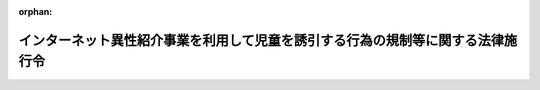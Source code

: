 .. _420CO0000000346_20250628_507CO0000000204:

:orphan:

================================================================================
インターネット異性紹介事業を利用して児童を誘引する行為の規制等に関する法律施行令
================================================================================

.. raw:: html
    
    
    <main id="contentsLaw" class="active">
    <div id="innerDocument" class="active">
    
    
    
    
    <div style="margin-bottom: 12px;">
    <div id="lawTitleNo" style="font-size: 1.067rem; font-weight: bold;" class="_shokanBoxParent">平成二十年政令第三百四十六号<div class="_shokanBox"></div>
    <div class="_inyoBox" id="_inyo_"></div>
    </div>
    <div id="lawTitle" style="margin-left: 3rem; font-size: 1.5rem; font-weight: bold; line-height: 1.25em;" class="_shokanBoxParent">
    <span data-xpath="">インターネット異性紹介事業を利用して児童を誘引する行為の規制等に関する法律施行令</span><div class="_shokanBox" id="_shokan_"><div class="_shokanBtnIcons"></div></div>
    <div class="_inyoBox" id="_inyo_"></div>
    </div>
    </div><section id="EnactStatement" class="active EnactStatement"><div class="_div_EnactStatement _shokanBoxParent" style="text-indent: 1em;">
    <span data-xpath="">内閣は、インターネット異性紹介事業を利用して児童を誘引する行為の規制等に関する法律（平成十五年法律第八十三号）第十四条第一項及び第二十八条の規定に基づき、この政令を制定する。</span><div class="_shokanBox" id="_shokan_"><div class="_shokanBtnIcons"></div></div>
    <div class="_inyoBox" id="_inyo_"></div>
    </div></section><section id="MainProvision" class="active MainProvision"><section id="" class="active Article"><div style="margin-left: 1em; font-weight: bold;" class="_div_ArticleCaption _shokanBoxParent">
    <span data-xpath="">（児童の健全な育成に障害を及ぼす罪）</span><div class="_shokanBox" id="_shokan_"><div class="_shokanBtnIcons"></div></div>
    <div class="_inyoBox" id="_inyo_"></div>
    </div>
    <div style="margin-left: 1em; text-indent: -1em;" id="" class="_div_ArticleTitle _shokanBoxParent">
    <span style="font-weight: bold;">第一条</span>　<span data-xpath="">インターネット異性紹介事業を利用して児童を誘引する行為の規制等に関する法律（次条において「法」という。）第十四条第一項の政令で定める罪は、次に掲げるものとする。</span><div class="_shokanBox" id="_shokan_"><div class="_shokanBtnIcons"></div></div>
    <div class="_inyoBox" id="_inyo_"></div>
    </div>
    <div id="" style="margin-left: 2em; text-indent: -1em;" class="_div_ItemSentence _shokanBoxParent">
    <span style="font-weight: bold;">一</span>　<span data-xpath="">二十歳未満ノ者ノ喫煙ノ禁止ニ関スル法律（明治三十三年法律第三十三号）第五条又は第六条に規定する罪（児童に販売する行為に係るものに限る。）</span><div class="_shokanBox" id="_shokan_"><div class="_shokanBtnIcons"></div></div>
    <div class="_inyoBox" id="_inyo_"></div>
    </div>
    <div id="" style="margin-left: 2em; text-indent: -1em;" class="_div_ItemSentence _shokanBoxParent">
    <span style="font-weight: bold;">二</span>　<span data-xpath="">刑法（明治四十年法律第四十五号）第百三十六条又は第百三十七条に規定する罪（児童に販売する行為に係るものに限る。）</span><div class="_shokanBox" id="_shokan_"><div class="_shokanBtnIcons"></div></div>
    <div class="_inyoBox" id="_inyo_"></div>
    </div>
    <div id="" style="margin-left: 2em; text-indent: -1em;" class="_div_ItemSentence _shokanBoxParent">
    <span style="font-weight: bold;">三</span>　<span data-xpath="">刑法第百七十四条に規定する罪、同法第百七十五条第一項に規定する罪（児童に頒布し、又は公然と陳列する行為に係るものに限る。）、同法第百七十六条に規定する罪（児童に対するわいせつな行為に係るものに限る。）、同法第百七十七条に規定する罪（児童に対する性交等に係るものに限る。）、同法第百七十九条に規定する罪、同法第百八十条若しくは第百八十一条に規定する罪（児童に対するわいせつな行為又は性交等に係るものに限る。）又は同法第百八十三条に規定する罪（児童である女子を勧誘して<ruby class="law-ruby">姦<rt class="law-ruby">かん</rt></ruby>淫させる行為に係るものに限る。）</span><div class="_shokanBox" id="_shokan_"><div class="_shokanBtnIcons"></div></div>
    <div class="_inyoBox" id="_inyo_"></div>
    </div>
    <div id="" style="margin-left: 2em; text-indent: -1em;" class="_div_ItemSentence _shokanBoxParent">
    <span style="font-weight: bold;">四</span>　<span data-xpath="">刑法第百八十六条第二項に規定する罪（賭博場を開帳する行為に係るものに限る。）、同法第百八十七条第一項若しくは第二項に規定する罪又は同条第三項に規定する罪（児童と授受する行為に係るものに限る。）</span><div class="_shokanBox" id="_shokan_"><div class="_shokanBtnIcons"></div></div>
    <div class="_inyoBox" id="_inyo_"></div>
    </div>
    <div id="" style="margin-left: 2em; text-indent: -1em;" class="_div_ItemSentence _shokanBoxParent">
    <span style="font-weight: bold;">五</span>　<span data-xpath="">刑法第二百二十四条から第二百二十六条までに規定する罪（児童を略取し、又は誘拐する行為に係るものに限る。）、同法第二百二十六条の二に規定する罪（児童を売買する行為に係るものに限る。）、同法第二百二十六条の三に規定する罪（児童を移送する行為に係るものに限る。）、同法第二百二十七条第一項から第三項までに規定する罪（児童を引き渡し、収受し、輸送し、蔵匿し、又は隠避させる行為に係るものに限る。）、同条第四項に規定する罪（略取され又は誘拐された児童を収受する行為に係るものに限る。）又はこれらの罪（同法第二百二十五条の二第二項及び第二百二十七条第四項後段に規定する罪を除く。）に係る同法第二百二十八条に規定する罪</span><div class="_shokanBox" id="_shokan_"><div class="_shokanBtnIcons"></div></div>
    <div class="_inyoBox" id="_inyo_"></div>
    </div>
    <div id="" style="margin-left: 2em; text-indent: -1em;" class="_div_ItemSentence _shokanBoxParent">
    <span style="font-weight: bold;">六</span>　<span data-xpath="">二十歳未満ノ者ノ飲酒ノ禁止ニ関スル法律（大正十一年法律第二十号）第三条第一項又は第四条に規定する罪（児童に販売し、又は供与する行為に係るものに限る。）</span><div class="_shokanBox" id="_shokan_"><div class="_shokanBtnIcons"></div></div>
    <div class="_inyoBox" id="_inyo_"></div>
    </div>
    <div id="" style="margin-left: 2em; text-indent: -1em;" class="_div_ItemSentence _shokanBoxParent">
    <span style="font-weight: bold;">七</span>　<span data-xpath="">労働基準法（昭和二十二年法律第四十九号）第百十七条に規定する罪（児童に労働を強制する行為に係るものに限る。）、同法第百十八条第一項（同法第五十六条に係る部分に限る。）若しくは第百十九条第一号（同法第六十一条又は第六十二条に係る部分に限る。）に規定する罪又はこれらの罪に係る同法第百二十一条に規定する罪</span><div class="_shokanBox" id="_shokan_"><div class="_shokanBtnIcons"></div></div>
    <div class="_inyoBox" id="_inyo_"></div>
    </div>
    <div id="" style="margin-left: 2em; text-indent: -1em;" class="_div_ItemSentence _shokanBoxParent">
    <span style="font-weight: bold;">八</span>　<span data-xpath="">職業安定法（昭和二十二年法律第百四十一号）第六十三条第一号に規定する罪（児童である求職者に対して暴行、脅迫、監禁その他精神又は身体の自由を不当に拘束する手段によって行われる職業紹介、児童に対する労働者の募集又は児童である労働者を対象とする労働者の供給に係るものに限る。）、同条第二号に規定する罪（児童である求職者に対する職業紹介、児童に対する労働者の募集、児童に対する労働者の募集に関する情報若しくは労働者になろうとする児童に関する情報を対象とする募集情報等提供又は児童である労働者を対象とする労働者の供給に係るものに限る。）又はこれらの罪に係る同法第六十七条に規定する罪</span><div class="_shokanBox" id="_shokan_"><div class="_shokanBtnIcons"></div></div>
    <div class="_inyoBox" id="_inyo_"></div>
    </div>
    <div id="" style="margin-left: 2em; text-indent: -1em;" class="_div_ItemSentence _shokanBoxParent">
    <span style="font-weight: bold;">九</span>　<span data-xpath="">児童福祉法（昭和二十二年法律第百六十四号）第六十条第二項（同法第三十四条第一項第四号の三、第五号、第七号又は第九号に係る部分に限る。）に規定する罪又は当該罪及び同法第六十条第一項に規定する罪に係る同法第六十二条の四に規定する罪</span><div class="_shokanBox" id="_shokan_"><div class="_shokanBtnIcons"></div></div>
    <div class="_inyoBox" id="_inyo_"></div>
    </div>
    <div id="" style="margin-left: 2em; text-indent: -1em;" class="_div_ItemSentence _shokanBoxParent">
    <span style="font-weight: bold;">十</span>　<span data-xpath="">風俗営業等の規制及び業務の適正化等に関する法律（昭和二十三年法律第百二十二号）第五十一条第一項第四号（同法第二十二条第一項第六号に係る部分を除く。）、第五号（同法第二十八条第十二項第五号に係る部分を除く。）、第六号、第八号（同法第三十一条の十三第二項第六号に係る部分を除く。）若しくは第九号に規定する罪、同法第五十一条第一項第四号（同法第二十二条第一項第六号に係る部分に限る。）、第五号（同法第二十八条第十二項第五号に係る部分に限る。）若しくは第八号（同法第三十一条の十三第二項第六号に係る部分に限る。）に規定する罪（児童に提供する行為に係るものに限る。）、同法第五十三条第二号に規定する罪（児童である客に対する同法第二十二条の二各号に掲げる行為に係るものに限る。）、同法第五十三条第七号に規定する罪（児童の紹介を受けた場合における財産上の利益を提供し、又は提供させる行為に係るものに限る。）又はこれらの罪に係る同法第五十七条第一項に規定する罪</span><div class="_shokanBox" id="_shokan_"><div class="_shokanBtnIcons"></div></div>
    <div class="_inyoBox" id="_inyo_"></div>
    </div>
    <div id="" style="margin-left: 2em; text-indent: -1em;" class="_div_ItemSentence _shokanBoxParent">
    <span style="font-weight: bold;">十一</span>　<span data-xpath="">競馬法（昭和二十三年法律第百五十八号）第三十条第三号に規定する罪（児童に勝馬投票類似の行為をさせる行為に係るものに限る。）、同法第三十一条第一号に規定する罪又は同法第三十五条に規定する罪（児童による同法第二十八条の規定に違反する行為があった場合における当該違反行為の相手方となる行為に係るものに限る。）</span><div class="_shokanBox" id="_shokan_"><div class="_shokanBtnIcons"></div></div>
    <div class="_inyoBox" id="_inyo_"></div>
    </div>
    <div id="" style="margin-left: 2em; text-indent: -1em;" class="_div_ItemSentence _shokanBoxParent">
    <span style="font-weight: bold;">十二</span>　<span data-xpath="">自転車競技法（昭和二十三年法律第二百九号）第五十六条第二号に規定する罪（児童に勝者投票類似の行為をさせる行為に係るものに限る。）、同法第五十七条第二号に規定する罪、同法第五十九条に規定する罪（児童による同法第九条の規定に違反する行為があった場合における当該違反行為の相手方となる行為に係るものに限る。）又はこれらの罪に係る同法第六十九条に規定する罪</span><div class="_shokanBox" id="_shokan_"><div class="_shokanBtnIcons"></div></div>
    <div class="_inyoBox" id="_inyo_"></div>
    </div>
    <div id="" style="margin-left: 2em; text-indent: -1em;" class="_div_ItemSentence _shokanBoxParent">
    <span style="font-weight: bold;">十三</span>　<span data-xpath="">小型自動車競走法（昭和二十五年法律第二百八号）第六十一条第二号に規定する罪（児童に勝車投票類似の行為をさせる行為に係るものに限る。）、同法第六十二条第二号に規定する罪、同法第六十四条に規定する罪（児童による同法第十三条の規定に違反する行為があった場合における当該違反行為の相手方となる行為に係るものに限る。）又はこれらの罪に係る同法第七十四条に規定する罪</span><div class="_shokanBox" id="_shokan_"><div class="_shokanBtnIcons"></div></div>
    <div class="_inyoBox" id="_inyo_"></div>
    </div>
    <div id="" style="margin-left: 2em; text-indent: -1em;" class="_div_ItemSentence _shokanBoxParent">
    <span style="font-weight: bold;">十四</span>　<span data-xpath="">毒物及び劇物取締法（昭和二十五年法律第三百三号）第二十四条の二第一号に規定する罪（児童に販売し、又は授与する行為に係るものに限る。）又は当該罪に係る同法第二十六条に規定する罪</span><div class="_shokanBox" id="_shokan_"><div class="_shokanBtnIcons"></div></div>
    <div class="_inyoBox" id="_inyo_"></div>
    </div>
    <div id="" style="margin-left: 2em; text-indent: -1em;" class="_div_ItemSentence _shokanBoxParent">
    <span style="font-weight: bold;">十五</span>　<span data-xpath="">モーターボート競走法（昭和二十六年法律第二百四十二号）第六十五条第二号に規定する罪（児童に勝舟投票類似の行為をさせる行為に係るものに限る。）、同法第六十六条第二号に規定する罪、同法第六十九条に規定する罪（児童による同法第十二条の規定に違反する行為があった場合における当該違反行為の相手方となる行為に係るものに限る。）又はこれらの罪に係る同法第七十一条に規定する罪</span><div class="_shokanBox" id="_shokan_"><div class="_shokanBtnIcons"></div></div>
    <div class="_inyoBox" id="_inyo_"></div>
    </div>
    <div id="" style="margin-left: 2em; text-indent: -1em;" class="_div_ItemSentence _shokanBoxParent">
    <span style="font-weight: bold;">十六</span>　<span data-xpath="">覚醒剤取締法（昭和二十六年法律第二百五十二号）第四十一条の二に規定する罪（児童に譲り渡し、又は児童から譲り受ける行為に係るものに限る。）、同法第四十一条の三（同法第十九条に係る部分に限る。）に規定する罪（児童に対して使用する行為に係るものに限る。）、同法第四十一条の三（同法第二十条第二項又は第三項に係る部分に限る。）に規定する罪（児童に対して施用し又は施用のため交付する行為に係るものに限る。）、同法第四十一条の四（同法第三十条の九第一項に係る部分に限る。）に規定する罪（児童に譲り渡し、又は児童から譲り受ける行為に係るものに限る。）、同法第四十一条の四（同法第三十条の十一に係る部分に限る。）に規定する罪（児童に対して使用する行為に係るものに限る。）、同法第四十一条の五第一項第三号に規定する罪、同法第四十一条の十一若しくは第四十一条の十三に規定する罪（児童に対する譲渡し又は児童からの譲受けの周旋をする行為に係るものに限る。）又はこれらの罪（同法第四十一条の二第一項、第四十一条の三第一項、第四十一条の四第一項、第四十一条の十一及び第四十一条の十三に規定する罪を除く。）に係る同法第四十四条に規定する罪</span><div class="_shokanBox" id="_shokan_"><div class="_shokanBtnIcons"></div></div>
    <div class="_inyoBox" id="_inyo_"></div>
    </div>
    <div id="" style="margin-left: 2em; text-indent: -1em;" class="_div_ItemSentence _shokanBoxParent">
    <span style="font-weight: bold;">十七</span>　<span data-xpath="">麻薬及び向精神薬取締法（昭和二十八年法律第十四号）第六十四条の二に規定する罪（児童に譲り渡し、児童から譲り受け、又は児童に交付する行為に係るものに限る。）、同法第六十四条の三に規定する罪（児童に対して施用する行為に係るものに限る。）、同法第六十六条に規定する罪（児童に譲り渡し、又は児童から譲り受ける行為に係るものに限る。）、同法第六十六条の二（同法第二十七条第一項、第三項又は第四項に係る部分に限る。）に規定する罪（児童に対して施用し又は施用のため交付する行為に係るものに限る。）、同法第六十六条の四に規定する罪（児童に譲り渡す行為に係るものに限る。）、同法第六十八条の二に規定する罪（児童に対する譲渡し又は児童からの譲受けの周旋をする行為に係るものに限る。）、同法第六十九条第五号に規定する罪（児童に譲り渡す行為に係るものに限る。）、同条第六号に規定する罪、同法第六十九条の五に規定する罪（児童に対する譲渡し又は児童からの譲受けの周旋をする行為に係るものに限る。）、同法第七十条第十七号に規定する罪（児童に譲り渡す行為に係るものに限る。）、同条第十八号に規定する罪又はこれらの罪（同法第六十四条の二第一項、第六十四条の三第一項、第六十六条第一項、第六十六条の二第一項、第六十六条の四第一項、第六十八条の二及び第六十九条の五に規定する罪を除く。）に係る同法第七十四条に規定する罪</span><div class="_shokanBox" id="_shokan_"><div class="_shokanBtnIcons"></div></div>
    <div class="_inyoBox" id="_inyo_"></div>
    </div>
    <div id="" style="margin-left: 2em; text-indent: -1em;" class="_div_ItemSentence _shokanBoxParent">
    <span style="font-weight: bold;">十八</span>　<span data-xpath="">あへん法（昭和二十九年法律第七十一号）第五十二条に規定する罪（児童に譲り渡し、又は児童から譲り受ける行為に係るものに限る。）、同法第五十四条の三に規定する罪（児童に対する譲渡し又は児童からの譲受けの周旋をする行為に係るものに限る。）又はこれらの罪（同法第五十二条第一項及び第五十四条の三に規定する罪を除く。）に係る同法第六十一条に規定する罪</span><div class="_shokanBox" id="_shokan_"><div class="_shokanBtnIcons"></div></div>
    <div class="_inyoBox" id="_inyo_"></div>
    </div>
    <div id="" style="margin-left: 2em; text-indent: -1em;" class="_div_ItemSentence _shokanBoxParent">
    <span style="font-weight: bold;">十九</span>　<span data-xpath="">売春防止法（昭和三十一年法律第百十八号）第五条に規定する罪、同法第六条第一項に規定する罪（児童をその相手方とする売春の周旋をする行為に係るものに限る。）、同条第二項第一号に規定する罪（児童を売春の相手方となるように勧誘する行為に係るものに限る。）、同項第二号若しくは第三号に規定する罪、同法第七条、第十条若しくは第十二条に規定する罪（児童に売春をさせる行為に係るものに限る。）又はこれらの罪（同法第五条から第七条までに規定する罪を除く。）に係る同法第十四条に規定する罪</span><div class="_shokanBox" id="_shokan_"><div class="_shokanBtnIcons"></div></div>
    <div class="_inyoBox" id="_inyo_"></div>
    </div>
    <div id="" style="margin-left: 2em; text-indent: -1em;" class="_div_ItemSentence _shokanBoxParent">
    <span style="font-weight: bold;">二十</span>　<span data-xpath="">労働者派遣事業の適正な運営の確保及び派遣労働者の保護等に関する法律（昭和六十年法律第八十八号）第五十八条に規定する罪（児童である労働者を対象とする労働者派遣に係るものに限る。）又は当該罪に係る同法第六十二条に規定する罪</span><div class="_shokanBox" id="_shokan_"><div class="_shokanBtnIcons"></div></div>
    <div class="_inyoBox" id="_inyo_"></div>
    </div>
    <div id="" style="margin-left: 2em; text-indent: -1em;" class="_div_ItemSentence _shokanBoxParent">
    <span style="font-weight: bold;">二十一</span>　<span data-xpath="">スポーツ振興投票の実施等に関する法律（平成十年法律第六十三号）第三十二条若しくは第三十三条第二号に規定する罪、同法第三十五条に規定する罪（児童による同法第九条の規定に違反する行為があった場合における当該違反行為の相手方となる行為に係るものに限る。）又はこれらの罪に係る同法第三十六条に規定する罪</span><div class="_shokanBox" id="_shokan_"><div class="_shokanBtnIcons"></div></div>
    <div class="_inyoBox" id="_inyo_"></div>
    </div>
    <div id="" style="margin-left: 2em; text-indent: -1em;" class="_div_ItemSentence _shokanBoxParent">
    <span style="font-weight: bold;">二十二</span>　<span data-xpath="">組織的な犯罪の処罰及び犯罪収益の規制等に関する法律（平成十一年法律第百三十六号）第三条第一項（第六号に係る部分に限る。）に規定する罪（賭博場を開帳する行為に係るものに限る。）又は同条（第一項第十号に係る部分に限る。）若しくは第六条（第一項第二号に係る部分に限る。）に規定する罪（児童を略取し、又は誘拐する行為に係るものに限る。）</span><div class="_shokanBox" id="_shokan_"><div class="_shokanBtnIcons"></div></div>
    <div class="_inyoBox" id="_inyo_"></div>
    </div>
    <div id="" style="margin-left: 2em; text-indent: -1em;" class="_div_ItemSentence _shokanBoxParent">
    <span style="font-weight: bold;">二十三</span>　<span data-xpath="">特定複合観光施設区域整備法（平成三十年法律第八十号）第二百三十七条第一項第六号（同法第六十九条に係る部分に限る。）に規定する罪（児童をカジノ施設に入場させ、又は滞在させる行為に係るものに限る。）</span><div class="_shokanBox" id="_shokan_"><div class="_shokanBtnIcons"></div></div>
    <div class="_inyoBox" id="_inyo_"></div>
    </div>
    <div id="" style="margin-left: 2em; text-indent: -1em;" class="_div_ItemSentence _shokanBoxParent">
    <span style="font-weight: bold;">二十四</span>　<span data-xpath="">性をめぐる個人の尊厳が重んぜられる社会の形成に資するために性行為映像制作物への出演に係る被害の防止を図り及び出演者の救済に資するための出演契約等に関する特則等に関する法律（令和四年法律第七十八号）第二十条若しくは第二十一条に規定する罪（これらの罪に当たる行為が児童である出演者に対してされた場合における当該行為に係るものに限る。）又はこれらの罪に係る同法第二十二条第一項に規定する罪</span><div class="_shokanBox" id="_shokan_"><div class="_shokanBtnIcons"></div></div>
    <div class="_inyoBox" id="_inyo_"></div>
    </div>
    <div id="" style="margin-left: 2em; text-indent: -1em;" class="_div_ItemSentence _shokanBoxParent">
    <span style="font-weight: bold;">二十五</span>　<span data-xpath="">次に掲げる行為又はこれらに類する行為であって、当該行為が行われた場所を管轄する都道府県の条例の規定により罪とされているもの</span><div class="_shokanBox" id="_shokan_"><div class="_shokanBtnIcons"></div></div>
    <div class="_inyoBox" id="_inyo_"></div>
    </div>
    <div style="margin-left: 3em; text-indent: -1em;" class="_div_Subitem1Sentence _shokanBoxParent">
    <span style="font-weight: bold;">イ</span>　<span data-xpath="">児童と淫行をすること。</span><div class="_shokanBox" id="_shokan_"><div class="_shokanBtnIcons"></div></div>
    <div class="_inyoBox"></div>
    </div>
    <div style="margin-left: 3em; text-indent: -1em;" class="_div_Subitem1Sentence _shokanBoxParent">
    <span style="font-weight: bold;">ロ</span>　<span data-xpath="">児童に対しわいせつな行為をすること。</span><div class="_shokanBox" id="_shokan_"><div class="_shokanBtnIcons"></div></div>
    <div class="_inyoBox"></div>
    </div>
    <div style="margin-left: 3em; text-indent: -1em;" class="_div_Subitem1Sentence _shokanBoxParent">
    <span style="font-weight: bold;">ハ</span>　<span data-xpath="">児童に淫行又はわいせつな行為の方法を教えること。</span><div class="_shokanBox" id="_shokan_"><div class="_shokanBtnIcons"></div></div>
    <div class="_inyoBox"></div>
    </div>
    <div style="margin-left: 3em; text-indent: -1em;" class="_div_Subitem1Sentence _shokanBoxParent">
    <span style="font-weight: bold;">ニ</span>　<span data-xpath="">児童に淫行又はわいせつな行為を見せること。</span><div class="_shokanBox" id="_shokan_"><div class="_shokanBtnIcons"></div></div>
    <div class="_inyoBox"></div>
    </div></section><section id="" class="active Article"><div style="margin-left: 1em; font-weight: bold;" class="_div_ArticleCaption _shokanBoxParent">
    <span data-xpath="">（方面公安委員会への権限の委任）</span><div class="_shokanBox" id="_shokan_"><div class="_shokanBtnIcons"></div></div>
    <div class="_inyoBox" id="_inyo_"></div>
    </div>
    <div style="margin-left: 1em; text-indent: -1em;" id="" class="_div_ArticleTitle _shokanBoxParent">
    <span style="font-weight: bold;">第二条</span>　<span data-xpath="">法の規定により道公安委員会の権限に属する事務は、道警察本部の所在地を包括する方面を除く方面については、当該方面公安委員会が行う。</span><div class="_shokanBox" id="_shokan_"><div class="_shokanBtnIcons"></div></div>
    <div class="_inyoBox" id="_inyo_"></div>
    </div></section></section><section id="" class="active SupplProvision"><div class="_div_SupplProvisionLabel SupplProvisionLabel _shokanBoxParent" style="margin-bottom: 10px; margin-left: 3em; font-weight: bold;">
    <span data-xpath="">附　則</span><div class="_shokanBox" id="_shokan_"><div class="_shokanBtnIcons"></div></div>
    <div class="_inyoBox" id="_inyo_"></div>
    </div>
    <section class="active Paragraph"><div id="" style="margin-left: 1em; font-weight: bold;" class="_div_ParagraphCaption _shokanBoxParent">
    <span data-xpath="">（施行期日）</span><div class="_shokanBox"></div>
    <div class="_inyoBox"></div>
    </div>
    <div style="margin-left: 1em; text-indent: -1em;" class="_div_ParagraphSentence _shokanBoxParent">
    <span style="font-weight: bold;">１</span>　<span data-xpath="">この政令は、インターネット異性紹介事業を利用して児童を誘引する行為の規制等に関する法律の一部を改正する法律（平成二十年法律第五十二号）の施行の日（平成二十年十二月一日）から施行する。</span><div class="_shokanBox" id="_shokan_"><div class="_shokanBtnIcons"></div></div>
    <div class="_inyoBox" id="_inyo_"></div>
    </div></section><section class="active Paragraph"><div id="" style="margin-left: 1em; font-weight: bold;" class="_div_ParagraphCaption _shokanBoxParent">
    <span data-xpath="">（インターネット異性紹介事業を利用して児童を誘引する行為の規制等に関する法律に規定する道公安委員会の権限の方面公安委員会への委任に関する政令の廃止）</span><div class="_shokanBox"></div>
    <div class="_inyoBox"></div>
    </div>
    <div style="margin-left: 1em; text-indent: -1em;" class="_div_ParagraphSentence _shokanBoxParent">
    <span style="font-weight: bold;">２</span>　<span data-xpath="">インターネット異性紹介事業を利用して児童を誘引する行為の規制等に関する法律に規定する道公安委員会の権限の方面公安委員会への委任に関する政令（平成十五年政令第三百八十八号）は、廃止する。</span><div class="_shokanBox" id="_shokan_"><div class="_shokanBtnIcons"></div></div>
    <div class="_inyoBox" id="_inyo_"></div>
    </div></section></section><section id="" class="active SupplProvision"><div class="_div_SupplProvisionLabel SupplProvisionLabel _shokanBoxParent" style="margin-bottom: 10px; margin-left: 3em; font-weight: bold;">
    <span data-xpath="">附　則</span>　（平成二三年七月六日政令第二一一号）　抄<div class="_shokanBox" id="_shokan_"><div class="_shokanBtnIcons"></div></div>
    <div class="_inyoBox" id="_inyo_"></div>
    </div>
    <section class="active Paragraph"><div style="text-indent: 1em;" class="_div_ParagraphSentence _shokanBoxParent">
    <span data-xpath="">この政令は、情報処理の高度化等に対処するための刑法等の一部を改正する法律の施行の日から施行する。</span><div class="_shokanBox" id="_shokan_"><div class="_shokanBtnIcons"></div></div>
    <div class="_inyoBox" id="_inyo_"></div>
    </div></section></section><section id="" class="active SupplProvision"><div class="_div_SupplProvisionLabel SupplProvisionLabel _shokanBoxParent" style="margin-bottom: 10px; margin-left: 3em; font-weight: bold;">
    <span data-xpath="">附　則</span>　（平成二四年二月三日政令第二六号）　抄<div class="_shokanBox" id="_shokan_"><div class="_shokanBtnIcons"></div></div>
    <div class="_inyoBox" id="_inyo_"></div>
    </div>
    <section id="" class="active Article"><div style="margin-left: 1em; font-weight: bold;" class="_div_ArticleCaption _shokanBoxParent">
    <span data-xpath="">（施行期日）</span><div class="_shokanBox" id="_shokan_"><div class="_shokanBtnIcons"></div></div>
    <div class="_inyoBox" id="_inyo_"></div>
    </div>
    <div style="margin-left: 1em; text-indent: -1em;" id="" class="_div_ArticleTitle _shokanBoxParent">
    <span style="font-weight: bold;">第一条</span>　<span data-xpath="">この政令は、平成二十四年四月一日から施行する。</span><div class="_shokanBox" id="_shokan_"><div class="_shokanBtnIcons"></div></div>
    <div class="_inyoBox" id="_inyo_"></div>
    </div></section></section><section id="" class="active SupplProvision"><div class="_div_SupplProvisionLabel SupplProvisionLabel _shokanBoxParent" style="margin-bottom: 10px; margin-left: 3em; font-weight: bold;">
    <span data-xpath="">附　則</span>　（平成二四年八月一〇日政令第二一一号）　抄<div class="_shokanBox" id="_shokan_"><div class="_shokanBtnIcons"></div></div>
    <div class="_inyoBox" id="_inyo_"></div>
    </div>
    <section class="active Paragraph"><div id="" style="margin-left: 1em; font-weight: bold;" class="_div_ParagraphCaption _shokanBoxParent">
    <span data-xpath="">（施行期日）</span><div class="_shokanBox"></div>
    <div class="_inyoBox"></div>
    </div>
    <div style="margin-left: 1em; text-indent: -1em;" class="_div_ParagraphSentence _shokanBoxParent">
    <span style="font-weight: bold;">１</span>　<span data-xpath="">この政令は、労働者派遣事業の適正な運営の確保及び派遣労働者の就業条件の整備等に関する法律等の一部を改正する法律の施行の日（平成二十四年十月一日）から施行する。</span><div class="_shokanBox" id="_shokan_"><div class="_shokanBtnIcons"></div></div>
    <div class="_inyoBox" id="_inyo_"></div>
    </div></section></section><section id="" class="active SupplProvision"><div class="_div_SupplProvisionLabel SupplProvisionLabel _shokanBoxParent" style="margin-bottom: 10px; margin-left: 3em; font-weight: bold;">
    <span data-xpath="">附　則</span>　（平成二七年一一月一三日政令第三八二号）<div class="_shokanBox" id="_shokan_"><div class="_shokanBtnIcons"></div></div>
    <div class="_inyoBox" id="_inyo_"></div>
    </div>
    <section class="active Paragraph"><div style="text-indent: 1em;" class="_div_ParagraphSentence _shokanBoxParent">
    <span data-xpath="">この政令は、風俗営業等の規制及び業務の適正化等に関する法律の一部を改正する法律の施行の日（平成二十八年六月二十三日）から施行する。</span><div class="_shokanBox" id="_shokan_"><div class="_shokanBtnIcons"></div></div>
    <div class="_inyoBox" id="_inyo_"></div>
    </div></section></section><section id="" class="active SupplProvision"><div class="_div_SupplProvisionLabel SupplProvisionLabel _shokanBoxParent" style="margin-bottom: 10px; margin-left: 3em; font-weight: bold;">
    <span data-xpath="">附　則</span>　（平成二九年七月五日政令第一八〇号）　抄<div class="_shokanBox" id="_shokan_"><div class="_shokanBtnIcons"></div></div>
    <div class="_inyoBox" id="_inyo_"></div>
    </div>
    <section id="" class="active Article"><div style="margin-left: 1em; font-weight: bold;" class="_div_ArticleCaption _shokanBoxParent">
    <span data-xpath="">（施行期日）</span><div class="_shokanBox" id="_shokan_"><div class="_shokanBtnIcons"></div></div>
    <div class="_inyoBox" id="_inyo_"></div>
    </div>
    <div style="margin-left: 1em; text-indent: -1em;" id="" class="_div_ArticleTitle _shokanBoxParent">
    <span style="font-weight: bold;">第一条</span>　<span data-xpath="">この政令は、刑法の一部を改正する法律（以下「改正法」という。）の施行の日から施行する。</span><div class="_shokanBox" id="_shokan_"><div class="_shokanBtnIcons"></div></div>
    <div class="_inyoBox" id="_inyo_"></div>
    </div></section><section id="" class="active Article"><div style="margin-left: 1em; font-weight: bold;" class="_div_ArticleCaption _shokanBoxParent">
    <span data-xpath="">（インターネット異性紹介事業を利用して児童を誘引する行為の規制等に関する法律施行令の一部改正に伴う経過措置）</span><div class="_shokanBox" id="_shokan_"><div class="_shokanBtnIcons"></div></div>
    <div class="_inyoBox" id="_inyo_"></div>
    </div>
    <div style="margin-left: 1em; text-indent: -1em;" id="" class="_div_ArticleTitle _shokanBoxParent">
    <span style="font-weight: bold;">第四条</span>　<span data-xpath="">第四条の規定による改正後のインターネット異性紹介事業を利用して児童を誘引する行為の規制等に関する法律施行令（以下この条において「新令」という。）第一条の規定の適用については、旧刑法第百七十八条の二、第百七十九条（旧刑法第百七十八条の二に係る部分に限る。）又は第百八十一条第三項（改正法附則第二条第一項の規定によりなお従前の例によることとされる場合におけるこれらの規定を含む。）に規定する罪（児童である女子を<ruby class="law-ruby">姦<rt class="law-ruby">かん</rt></ruby>淫する行為に係るものに限る。）は、新令第一条第三号に掲げる罪とみなす。</span><div class="_shokanBox" id="_shokan_"><div class="_shokanBtnIcons"></div></div>
    <div class="_inyoBox" id="_inyo_"></div>
    </div></section></section><section id="" class="active SupplProvision"><div class="_div_SupplProvisionLabel SupplProvisionLabel _shokanBoxParent" style="margin-bottom: 10px; margin-left: 3em; font-weight: bold;">
    <span data-xpath="">附　則</span>　（平成三一年三月二九日政令第七二号）　抄<div class="_shokanBox" id="_shokan_"><div class="_shokanBtnIcons"></div></div>
    <div class="_inyoBox" id="_inyo_"></div>
    </div>
    <section id="" class="active Article"><div style="margin-left: 1em; font-weight: bold;" class="_div_ArticleCaption _shokanBoxParent">
    <span data-xpath="">（施行期日）</span><div class="_shokanBox" id="_shokan_"><div class="_shokanBtnIcons"></div></div>
    <div class="_inyoBox" id="_inyo_"></div>
    </div>
    <div style="margin-left: 1em; text-indent: -1em;" id="" class="_div_ArticleTitle _shokanBoxParent">
    <span style="font-weight: bold;">第一条</span>　<span data-xpath="">この政令は、法の施行の日から施行する。</span><div class="_shokanBox" id="_shokan_"><div class="_shokanBtnIcons"></div></div>
    <div class="_inyoBox" id="_inyo_"></div>
    </div></section></section><section id="" class="active SupplProvision"><div class="_div_SupplProvisionLabel SupplProvisionLabel _shokanBoxParent" style="margin-bottom: 10px; margin-left: 3em; font-weight: bold;">
    <span data-xpath="">附　則</span>　（令和二年三月一一日政令第四〇号）<div class="_shokanBox" id="_shokan_"><div class="_shokanBtnIcons"></div></div>
    <div class="_inyoBox" id="_inyo_"></div>
    </div>
    <section class="active Paragraph"><div style="text-indent: 1em;" class="_div_ParagraphSentence _shokanBoxParent">
    <span data-xpath="">この政令は、医薬品、医療機器等の品質、有効性及び安全性の確保等に関する法律等の一部を改正する法律第四条（覚<ruby class="law-ruby">せ<rt class="law-ruby">ヽ</rt></ruby><ruby class="law-ruby">い<rt class="law-ruby">ヽ</rt></ruby>剤取締法（昭和二十六年法律第二百五十二号）第九条第一項第二号の改正規定を除く。）の規定の施行の日（令和二年四月一日）から施行する。</span><div class="_shokanBox" id="_shokan_"><div class="_shokanBtnIcons"></div></div>
    <div class="_inyoBox" id="_inyo_"></div>
    </div></section></section><section id="" class="active SupplProvision"><div class="_div_SupplProvisionLabel SupplProvisionLabel _shokanBoxParent" style="margin-bottom: 10px; margin-left: 3em; font-weight: bold;">
    <span data-xpath="">附　則</span>　（令和三年一二月一七日政令第三三五号）　抄<div class="_shokanBox" id="_shokan_"><div class="_shokanBtnIcons"></div></div>
    <div class="_inyoBox" id="_inyo_"></div>
    </div>
    <section class="active Paragraph"><div id="" style="margin-left: 1em; font-weight: bold;" class="_div_ParagraphCaption _shokanBoxParent">
    <span data-xpath="">（施行期日）</span><div class="_shokanBox"></div>
    <div class="_inyoBox"></div>
    </div>
    <div style="margin-left: 1em; text-indent: -1em;" class="_div_ParagraphSentence _shokanBoxParent">
    <span style="font-weight: bold;">１</span>　<span data-xpath="">この政令は、民法の一部を改正する法律の施行の日（令和四年四月一日）から施行する。</span><div class="_shokanBox" id="_shokan_"><div class="_shokanBtnIcons"></div></div>
    <div class="_inyoBox" id="_inyo_"></div>
    </div></section></section><section id="" class="active SupplProvision"><div class="_div_SupplProvisionLabel SupplProvisionLabel _shokanBoxParent" style="margin-bottom: 10px; margin-left: 3em; font-weight: bold;">
    <span data-xpath="">附　則</span>　（令和四年六月一〇日政令第二一二号）<div class="_shokanBox" id="_shokan_"><div class="_shokanBtnIcons"></div></div>
    <div class="_inyoBox" id="_inyo_"></div>
    </div>
    <section class="active Paragraph"><div style="text-indent: 1em;" class="_div_ParagraphSentence _shokanBoxParent">
    <span data-xpath="">この政令は、令和四年十月一日から施行する。</span><div class="_shokanBox" id="_shokan_"><div class="_shokanBtnIcons"></div></div>
    <div class="_inyoBox" id="_inyo_"></div>
    </div></section></section><section id="" class="active SupplProvision"><div class="_div_SupplProvisionLabel SupplProvisionLabel _shokanBoxParent" style="margin-bottom: 10px; margin-left: 3em; font-weight: bold;">
    <span data-xpath="">附　則</span>　（令和四年七月一日政令第二四三号）<div class="_shokanBox" id="_shokan_"><div class="_shokanBtnIcons"></div></div>
    <div class="_inyoBox" id="_inyo_"></div>
    </div>
    <section class="active Paragraph"><div style="text-indent: 1em;" class="_div_ParagraphSentence _shokanBoxParent">
    <span data-xpath="">この政令は、性をめぐる個人の尊厳が重んぜられる社会の形成に資するために性行為映像制作物への出演に係る被害の防止を図り及び出演者の救済に資するための出演契約等に関する特則等に関する法律（令和四年法律第七十八号）附則第一条ただし書に規定する規定の施行の日から施行する。</span><div class="_shokanBox" id="_shokan_"><div class="_shokanBtnIcons"></div></div>
    <div class="_inyoBox" id="_inyo_"></div>
    </div></section></section><section id="" class="active SupplProvision"><div class="_div_SupplProvisionLabel SupplProvisionLabel _shokanBoxParent" style="margin-bottom: 10px; margin-left: 3em; font-weight: bold;">
    <span data-xpath="">附　則</span>　（令和五年二月二七日政令第三八号）　抄<div class="_shokanBox" id="_shokan_"><div class="_shokanBtnIcons"></div></div>
    <div class="_inyoBox" id="_inyo_"></div>
    </div>
    <section class="active Paragraph"><div id="" style="margin-left: 1em; font-weight: bold;" class="_div_ParagraphCaption _shokanBoxParent">
    <span data-xpath="">（施行期日）</span><div class="_shokanBox"></div>
    <div class="_inyoBox"></div>
    </div>
    <div style="margin-left: 1em; text-indent: -1em;" class="_div_ParagraphSentence _shokanBoxParent">
    <span style="font-weight: bold;">１</span>　<span data-xpath="">この政令は、競馬法の一部を改正する法律（令和四年法律第八十五号）附則第一条第二号に掲げる規定の施行の日（令和五年五月一日）から施行する。</span><div class="_shokanBox" id="_shokan_"><div class="_shokanBtnIcons"></div></div>
    <div class="_inyoBox" id="_inyo_"></div>
    </div></section></section><section id="" class="active SupplProvision"><div class="_div_SupplProvisionLabel SupplProvisionLabel _shokanBoxParent" style="margin-bottom: 10px; margin-left: 3em; font-weight: bold;">
    <span data-xpath="">附　則</span>　（令和五年七月五日政令第二三五号）　抄<div class="_shokanBox" id="_shokan_"><div class="_shokanBtnIcons"></div></div>
    <div class="_inyoBox" id="_inyo_"></div>
    </div>
    <section id="" class="active Article"><div style="margin-left: 1em; font-weight: bold;" class="_div_ArticleCaption _shokanBoxParent">
    <span data-xpath="">（施行期日）</span><div class="_shokanBox" id="_shokan_"><div class="_shokanBtnIcons"></div></div>
    <div class="_inyoBox" id="_inyo_"></div>
    </div>
    <div style="margin-left: 1em; text-indent: -1em;" id="" class="_div_ArticleTitle _shokanBoxParent">
    <span style="font-weight: bold;">第一条</span>　<span data-xpath="">この政令は、刑法及び刑事訴訟法の一部を改正する法律（以下「改正法」という。）の施行の日から施行する。</span><div class="_shokanBox" id="_shokan_"><div class="_shokanBtnIcons"></div></div>
    <div class="_inyoBox" id="_inyo_"></div>
    </div></section><section id="" class="active Article"><div style="margin-left: 1em; font-weight: bold;" class="_div_ArticleCaption _shokanBoxParent">
    <span data-xpath="">（インターネット異性紹介事業を利用して児童を誘引する行為の規制等に関する法律施行令の一部改正に伴う経過措置）</span><div class="_shokanBox" id="_shokan_"><div class="_shokanBtnIcons"></div></div>
    <div class="_inyoBox" id="_inyo_"></div>
    </div>
    <div style="margin-left: 1em; text-indent: -1em;" id="" class="_div_ArticleTitle _shokanBoxParent">
    <span style="font-weight: bold;">第五条</span>　<span data-xpath="">第七条の規定による改正後のインターネット異性紹介事業を利用して児童を誘引する行為の規制等に関する法律施行令（以下この条において「新令」という。）第一条の規定の適用については、旧刑法第百七十六条に規定する罪（児童に対するわいせつな行為に係るものに限る。）、旧刑法第百七十七条に規定する罪（児童に対する性交等に係るものに限る。）又は旧刑法第百七十八条若しくは旧刑法第百八十条若しくは第百八十一条（これらの規定中旧刑法第百七十六条から第百七十八条までの罪に係る部分に限る。）に規定する罪（児童に対するわいせつな行為又は性交等に係るものに限る。）は、新令第一条第三号に掲げる罪とみなす。</span><div class="_shokanBox" id="_shokan_"><div class="_shokanBtnIcons"></div></div>
    <div class="_inyoBox" id="_inyo_"></div>
    </div></section></section><section id="" class="active SupplProvision"><div class="_div_SupplProvisionLabel SupplProvisionLabel _shokanBoxParent" style="margin-bottom: 10px; margin-left: 3em; font-weight: bold;">
    <span data-xpath="">附　則</span>　（令和六年二月二六日政令第四一号）<div class="_shokanBox" id="_shokan_"><div class="_shokanBtnIcons"></div></div>
    <div class="_inyoBox" id="_inyo_"></div>
    </div>
    <section class="active Paragraph"><div style="text-indent: 1em;" class="_div_ParagraphSentence _shokanBoxParent">
    <span data-xpath="">この政令は、令和六年四月一日から施行する。</span><div class="_shokanBox" id="_shokan_"><div class="_shokanBtnIcons"></div></div>
    <div class="_inyoBox" id="_inyo_"></div>
    </div></section></section><section id="" class="active SupplProvision"><div class="_div_SupplProvisionLabel SupplProvisionLabel _shokanBoxParent" style="margin-bottom: 10px; margin-left: 3em; font-weight: bold;">
    <span data-xpath="">附　則</span>　（令和六年九月一一日政令第二八三号）　抄<div class="_shokanBox" id="_shokan_"><div class="_shokanBtnIcons"></div></div>
    <div class="_inyoBox" id="_inyo_"></div>
    </div>
    <section id="" class="active Article"><div style="margin-left: 1em; font-weight: bold;" class="_div_ArticleCaption _shokanBoxParent">
    <span data-xpath="">（施行期日）</span><div class="_shokanBox" id="_shokan_"><div class="_shokanBtnIcons"></div></div>
    <div class="_inyoBox" id="_inyo_"></div>
    </div>
    <div style="margin-left: 1em; text-indent: -1em;" id="" class="_div_ArticleTitle _shokanBoxParent">
    <span style="font-weight: bold;">第一条</span>　<span data-xpath="">この政令は、大麻取締法及び麻薬及び向精神薬取締法の一部を改正する法律の施行の日（令和六年十二月十二日）から施行する。</span><div class="_shokanBox" id="_shokan_"><div class="_shokanBtnIcons"></div></div>
    <div class="_inyoBox" id="_inyo_"></div>
    </div></section><section id="" class="active Article"><div style="margin-left: 1em; font-weight: bold;" class="_div_ArticleCaption _shokanBoxParent">
    <span data-xpath="">（インターネット異性紹介事業を利用して児童を誘引する行為の規制等に関する法律施行令の一部改正に伴う経過措置）</span><div class="_shokanBox" id="_shokan_"><div class="_shokanBtnIcons"></div></div>
    <div class="_inyoBox" id="_inyo_"></div>
    </div>
    <div style="margin-left: 1em; text-indent: -1em;" id="" class="_div_ArticleTitle _shokanBoxParent">
    <span style="font-weight: bold;">第三条</span>　<span data-xpath="">この政令の施行前にした行為に係る第十一条の規定による改正後のインターネット異性紹介事業を利用して児童を誘引する行為の規制等に関する法律施行令（以下この条において「新令」という。）第一条の規定の適用については、第十一条の規定による改正前のインターネット異性紹介事業を利用して児童を誘引する行為の規制等に関する法律施行令第一条第十一号に掲げる罪は、新令第一条第十七号に掲げる罪とみなす。</span><div class="_shokanBox" id="_shokan_"><div class="_shokanBtnIcons"></div></div>
    <div class="_inyoBox" id="_inyo_"></div>
    </div></section></section><section id="" class="active SupplProvision"><div class="_div_SupplProvisionLabel SupplProvisionLabel _shokanBoxParent" style="margin-bottom: 10px; margin-left: 3em; font-weight: bold;">
    <span data-xpath="">附　則</span>　（令和七年六月六日政令第二〇四号）<div class="_shokanBox" id="_shokan_"><div class="_shokanBtnIcons"></div></div>
    <div class="_inyoBox" id="_inyo_"></div>
    </div>
    <section class="active Paragraph"><div style="text-indent: 1em;" class="_div_ParagraphSentence _shokanBoxParent">
    <span data-xpath="">この政令は、風俗営業等の規制及び業務の適正化等に関する法律の一部を改正する法律（令和七年法律第四十五号）の施行の日から施行する。</span><div class="_shokanBox" id="_shokan_"><div class="_shokanBtnIcons"></div></div>
    <div class="_inyoBox" id="_inyo_"></div>
    </div></section></section>
    
    
    
    
    
    </div>
    </main>
    
    
